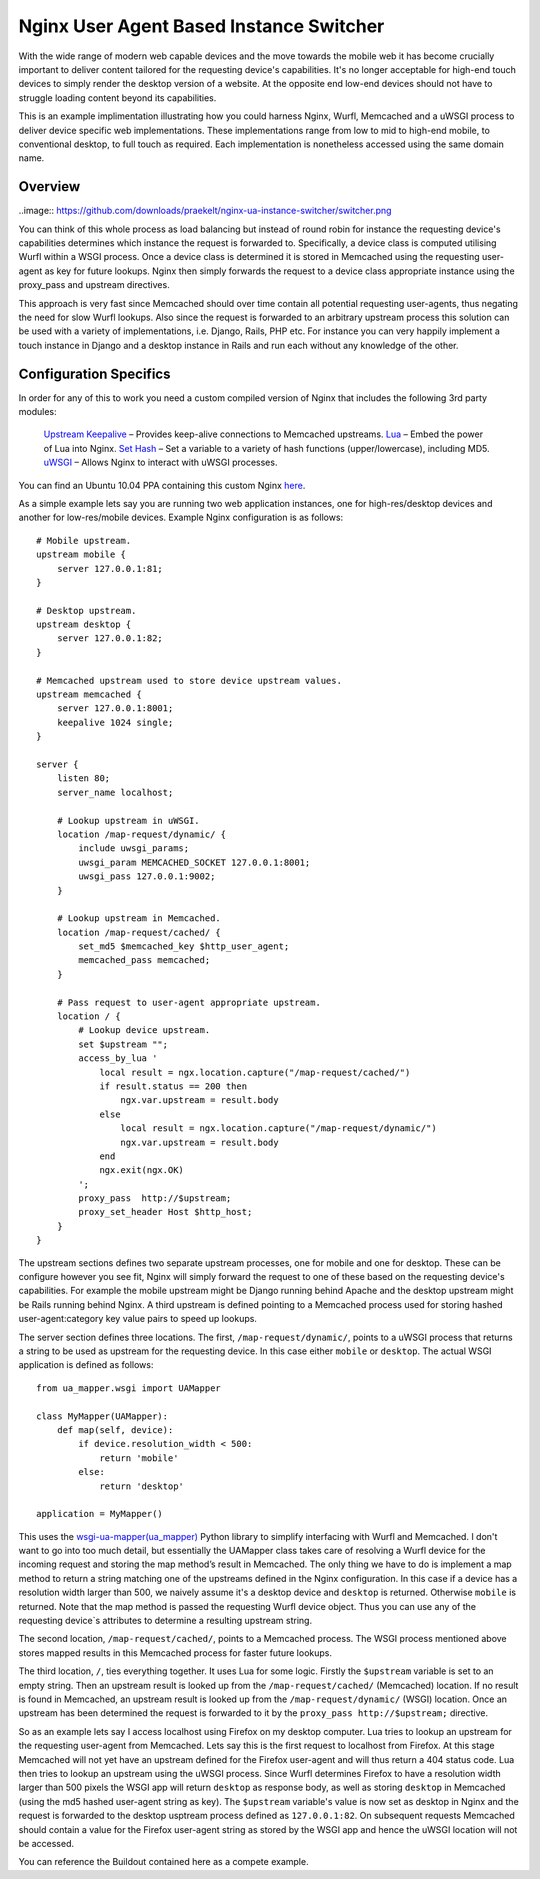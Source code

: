 Nginx User Agent Based Instance Switcher
========================================

With the wide range of modern web capable devices and the move towards the mobile web it has become crucially important to deliver content tailored for the requesting device's capabilities. It's no longer acceptable for high-end touch devices to simply render the desktop version of a website. At the opposite end low-end devices should not have to struggle loading content beyond its capabilities.

This is an example implimentation illustrating how you could harness Nginx, Wurfl, Memcached and a uWSGI process to deliver device specific web implementations. These implementations range from low to mid to high-end mobile, to conventional desktop, to full touch as required. Each implementation is nonetheless accessed using the same domain name.

Overview
--------

..image:: https://github.com/downloads/praekelt/nginx-ua-instance-switcher/switcher.png

You can think of this whole process as load balancing but instead of round robin for instance the requesting device's capabilities determines which instance the request is forwarded to. Specifically, a device class is computed utilising Wurfl within a WSGI process. Once a device class is determined it is stored in Memcached using the requesting user-agent as key for future lookups. Nginx then simply forwards the request to a device class appropriate instance using the proxy_pass and upstream directives.

This approach is very fast since Memcached should over time contain all potential requesting user-agents, thus negating the need for slow Wurfl lookups. Also since the request is forwarded to an arbitrary upstream process this solution can be used with a variety of implementations, i.e. Django, Rails, PHP etc. For instance you can very happily implement a touch instance in Django and a desktop instance in Rails and run each without any knowledge of the other.

Configuration Specifics
-----------------------
In order for any of this to work you need a custom compiled version of Nginx that includes the following 3rd party modules:

    `Upstream Keepalive <http://wiki.nginx.org/HttpUpstreamKeepaliveModule>`_ – Provides keep-alive connections to Memcached upstreams.
    `Lua <http://github.com/chaoslawful/lua-nginx-module>`_ – Embed the power of Lua into Nginx.
    `Set Hash <https://github.com/simpl/ngx_http_set_hash>`_ – Set a variable to a variety of hash functions (upper/lowercase), including MD5.
    `uWSGI <http://wiki.nginx.org/HttpUwsgiModule>`_ – Allows Nginx to interact with uWSGI processes.

You can find an Ubuntu 10.04 PPA containing this custom Nginx `here <https://launchpad.net/~praekelt/+archive/nginx>`_.

As a simple example lets say you are running two web application instances, one for high-res/desktop devices and another for low-res/mobile devices. Example Nginx configuration is as follows::

    # Mobile upstream.
    upstream mobile {
        server 127.0.0.1:81;
    }

    # Desktop upstream.
    upstream desktop {
        server 127.0.0.1:82;
    }

    # Memcached upstream used to store device upstream values.
    upstream memcached {
        server 127.0.0.1:8001;
        keepalive 1024 single;
    }

    server {
        listen 80;
        server_name localhost;
    
        # Lookup upstream in uWSGI.
        location /map-request/dynamic/ {
            include uwsgi_params;
            uwsgi_param MEMCACHED_SOCKET 127.0.0.1:8001;
            uwsgi_pass 127.0.0.1:9002;
        }
    
        # Lookup upstream in Memcached.
        location /map-request/cached/ {
            set_md5 $memcached_key $http_user_agent;
            memcached_pass memcached;
        }
    
        # Pass request to user-agent appropriate upstream.
        location / {
            # Lookup device upstream.
            set $upstream "";
            access_by_lua '
                local result = ngx.location.capture("/map-request/cached/")
                if result.status == 200 then
                    ngx.var.upstream = result.body
                else
                    local result = ngx.location.capture("/map-request/dynamic/")
                    ngx.var.upstream = result.body
                end
                ngx.exit(ngx.OK)
            ';
            proxy_pass  http://$upstream;
            proxy_set_header Host $http_host;
        }
    }

The upstream sections defines two separate upstream processes, one for mobile and one for desktop. These can be configure however you see fit, Nginx will simply forward the request to one of these based on the requesting device's capabilities. For example the mobile upstream might be Django running behind Apache and the desktop upstream might be Rails running behind Nginx. A third upstream is defined pointing to a Memcached process used for storing hashed user-agent:category key value pairs to speed up lookups.

The server section defines three locations. The first, ``/map-request/dynamic/``, points to a uWSGI process that returns a string to be used as upstream for the requesting device. In this case either ``mobile`` or ``desktop``. The actual WSGI application is defined as follows::

    from ua_mapper.wsgi import UAMapper
    
    class MyMapper(UAMapper):
        def map(self, device):
            if device.resolution_width < 500:
                return 'mobile'
            else:
                return 'desktop'
    
    application = MyMapper()

This uses the `wsgi-ua-mapper(ua_mapper) <http://pypi.python.org/pypi/wsgi-ua-mapper>`_ Python library to simplify interfacing with Wurfl and Memcached. I don't want to go into too much detail, but essentially the UAMapper class takes care of resolving a Wurfl device for the incoming request and storing the map method’s result in Memcached. The only thing we have to do is implement a map method to return a string matching one of the upstreams defined in the Nginx configuration. In this case if a device has a resolution width larger than 500, we naively assume it's a desktop device and ``desktop`` is returned. Otherwise ``mobile`` is returned. Note that the map method is passed the requesting Wurfl device object. Thus you can use any of the requesting device`s attributes to determine a resulting upstream string.

The second location, ``/map-request/cached/``, points to a Memcached process. The WSGI process mentioned above stores mapped results in this Memcached process for faster future lookups.

The third location, ``/``, ties everything together. It uses Lua for some logic. Firstly the ``$upstream`` variable is set to an empty string. Then an upstream result is looked up from the ``/map-request/cached/`` (Memcached) location. If no result is found in Memcached, an upstream result is looked up from the ``/map-request/dynamic/`` (WSGI) location. Once an upstream has been determined the request is forwarded to it by the ``proxy_pass http://$upstream;`` directive.

So as an example lets say I access localhost using Firefox on my desktop computer. Lua tries to lookup an upstream for the requesting user-agent from Memcached. Lets say this is the first request to localhost from Firefox. At this stage Memcached will not yet have an upstream defined for the Firefox user-agent and will thus return a 404 status code. Lua then tries to lookup an upstream using the uWSGI process. Since Wurfl determines Firefox to have a resolution width larger than 500 pixels the WSGI app will return ``desktop`` as response body, as well as storing ``desktop`` in Memcached (using the md5 hashed user-agent string as key). The ``$upstream`` variable's value is now set as desktop in Nginx and the request is forwarded to the desktop usptream process defined as ``127.0.0.1:82``. On subsequent requests Memcached should contain a value for the Firefox user-agent string as stored by the WSGI app and hence the uWSGI location will not be accessed.

You can reference the Buildout contained here as a compete example.

